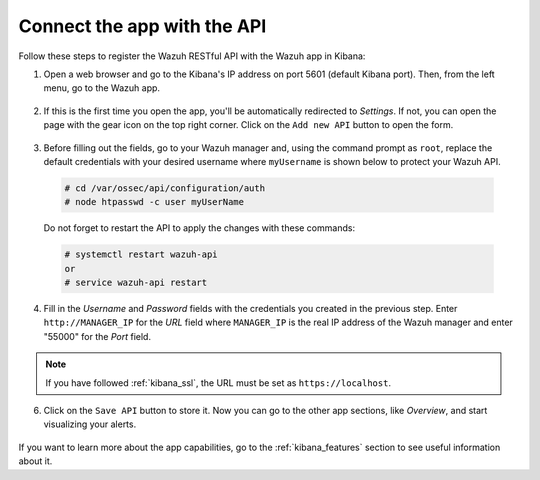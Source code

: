 .. Copyright (C) 2018 Wazuh, Inc.

.. _connect_kibana_app:

Connect the app with the API
============================

Follow these steps to register the Wazuh RESTful API with the Wazuh app in Kibana:

1. Open a web browser and go to the Kibana's IP address on port 5601 (default Kibana port). Then, from the left menu, go to the Wazuh app.

  .. image:: ../../images/kibana-app/connect-api/starting-app.png
    :align: center
    :width: 100%

2. If this is the first time you open the app, you'll be automatically redirected to *Settings*. If not, you can open the page with the gear icon on the top right corner. Click on the ``Add new API`` button to open the form.

  .. image:: ../../images/kibana-app/connect-api/add-api-button.png
    :align: center
    :width: 100%

3. Before filling out the fields, go to your Wazuh manager and, using the command prompt as ``root``, replace the default credentials with your desired username where ``myUsername`` is shown below to protect your Wazuh API.

  .. code-block:: console

    # cd /var/ossec/api/configuration/auth
    # node htpasswd -c user myUserName

  Do not forget to restart the API to apply the changes with these commands:

  .. code-block:: console

    # systemctl restart wazuh-api
    or
    # service wazuh-api restart

4. Fill in the *Username* and *Password* fields with the credentials you created in the previous step. Enter ``http://MANAGER_IP`` for the *URL* field where ``MANAGER_IP`` is the real IP address of the Wazuh manager and enter "55000" for the *Port* field.

  .. image:: ../../images/kibana-app/connect-api/add-api-form.png
    :align: center
    :width: 100%

.. note::

    If you have followed :ref:`kibana_ssl`, the URL must be set as ``https://localhost``.

6. Click on the ``Save API`` button to store it. Now you can go to the other app sections, like *Overview*, and start visualizing your alerts.

  .. image:: ../../images/kibana-app/connect-api/overview-general.png
    :align: center
    :width: 100%

If you want to learn more about the app capabilities, go to the :ref:`kibana_features` section to see useful information about it.

